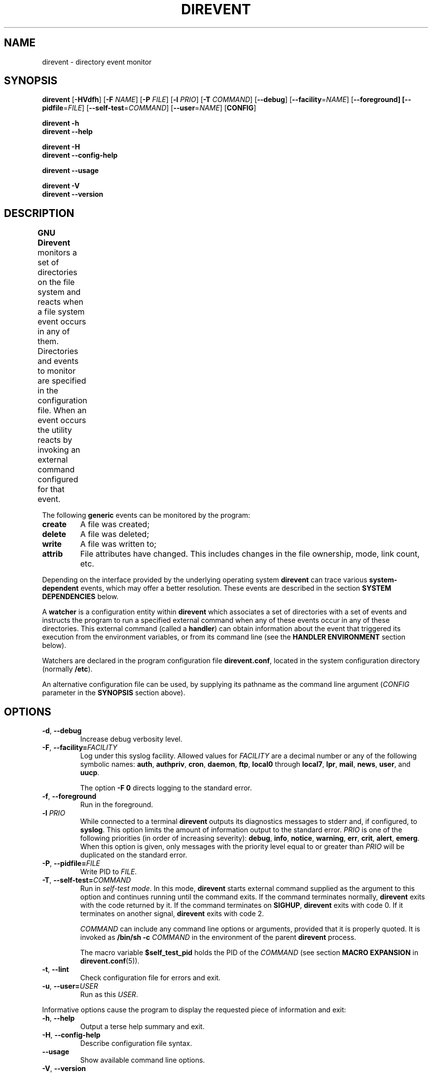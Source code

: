 .\" direvent - directory content watcher daemon -*- nroff -*-
.\" Copyright (C) 2012-2014 Sergey Poznyakoff
.\"
.\" Direvent is free software; you can redistribute it and/or modify it
.\" under the terms of the GNU General Public License as published by the
.\" Free Software Foundation; either version 3 of the License, or (at your
.\" option) any later version.
.\"
.\" Direvent is distributed in the hope that it will be useful,
.\" but WITHOUT ANY WARRANTY; without even the implied warranty of
.\" MERCHANTABILITY or FITNESS FOR A PARTICULAR PURPOSE.  See the
.\" GNU General Public License for more details.
.\"
.\" You should have received a copy of the GNU General Public License along
.\" with direvent. If not, see <http://www.gnu.org/licenses/>.
.TH DIREVENT 8 "September 1, 2014" "DIREVENT" "Direvent User Reference"
.SH NAME
direvent \- directory event monitor
.SH SYNOPSIS
\fBdirevent\fR [\fB\-HVdfh\fR] [\fB\-F\fR \fINAME\fR]\
 [\fB\-P\fR \fIFILE\fR]\
 [\fB-l\fR \fIPRIO\fR]\
 [\fB-T\fR \fICOMMAND\fR]\
 [\fB\-\-debug\fR]\
 [\fB\-\-facility\fR=\fINAME\fR]\
 [\fB\-\-foreground\fB]\
 [\fB\-\-pidfile\fR=\fIFILE\fR]\
 [\fB\-\-self\-test\fR=\fICOMMAND\fR]\
 [\fB\-\-user\fR=\fINAME\fR]\
 [\fBCONFIG\fR]

.B direvent \-h
.br
.B direvent \-\-help

.B direvent \-H
.br
.B direvent \-\-config\-help

.B direvent \-\-usage

.B direvent \-V
.br
.B direvent \-\-version

.SH DESCRIPTION
.B GNU Direvent
monitors a set of directories on the file system and reacts when
a file system event occurs in any of them.  Directories and events
to monitor are specified in the configuration file.  When an event
occurs the utility reacts by invoking an external command configured
for that event.	
.PP
The following
.B generic
events can be monitored by the program:
.TP
.B create
A file was created;
.TP
.B delete
A file was deleted;
.TP
.B write
A file was written to;
.TP
.B attrib
File attributes have changed.  This includes changes in the file
ownership, mode, link count, etc.
.PP
Depending on the interface provided by the underlying operating system
.B direvent
can trace various
.B system-dependent
events, which may offer a better resolution.  These events are
described in the section
.B SYSTEM DEPENDENCIES
below.
.PP
A
.B watcher
is a configuration entity within
.B direvent
which associates a set of directories with a set of events and
instructs the program to run a specified external command when
any of these events occur in any of these directories.  This
external command (called a \fBhandler\fR) can obtain information
about the event that triggered its execution from the environment
variables, or from its command line (see the \fBHANDLER ENVIRONMENT\fR
section below).
.PP
Watchers are declared in the program configuration file
.BR direvent.conf ,
located in the system configuration directory (normally \fB/etc\fR).
.PP
An alternative configuration file can be used, by supplying its pathname
as the command line argument (\fICONFIG\fR parameter in the \fBSYNOPSIS\fR
section above).
.SH OPTIONS
.TP
.BR \-d ", " \-\-debug 
Increase debug verbosity level.
.TP
\fB\-F\fR, \fB\-\-facility=\fIFACILITY\fR
Log under this syslog facility.  Allowed values for \fIFACILITY\fR are
a decimal number or any of the following symbolic names:
.BR auth ,
.BR authpriv ,
.BR cron ,
.BR daemon ,
.BR ftp ,
.BR local0 " through " local7 ,
.BR lpr ,
.BR mail ,
.BR news ,
.BR user ,
and
.BR uucp .

The option \fB\-F 0\fR directs logging to the standard error.
.TP
.BR \-f ", " \-\-foreground 
Run in the foreground.
.TP
\fB\-l\fR \fIPRIO\fR
While connected to a terminal \fBdirevent\fR outputs its diagnostics
messages to stderr and, if configured, to \fBsyslog\fR.  This option
limits the amount of information output to the standard error.
\fIPRIO\fR is one of the following priorities (in order of increasing
severity):
.BR debug ,
.BR info ,
.BR notice ,
.BR warning ,
.BR err ,
.BR crit ,
.BR alert ,
.BR emerg .
When this option is given, only messages with the priority level equal
to or greater than \fIPRIO\fR will be duplicated on the standard error.
.TP
\fB\-P\fR, \fB\-\-pidfile=\fIFILE\fR
Write PID to \fIFILE\fR.
.TP
\fB\-T\fR, \fB\-\-self\-test=\fICOMMAND\fR
Run in \fIself-test mode\fR.  In this mode, \fBdirevent\fR starts
external command supplied as the argument to this option and continues
running until the command exits.  If the command terminates normally,
\fBdirevent\fR exits with the code returned by it.  If the command
terminates on \fBSIGHUP\fR, \fBdirevent\fR exits with code 0.  If it
terminates on another signal, \fBdirevent\fR exits with code 2.

\fICOMMAND\fR can include any command line options or arguments,
provided that it is properly quoted.  It is invoked as 
.BI "/bin/sh -c " COMMAND
in the environment of the parent \fBdirevent\fR process.

The macro variable
.B $self_test_pid
holds the PID of the \fICOMMAND\fR (see section
.B MACRO EXPANSION
in
.BR direvent.conf (5)).
.TP
.BR \-t ", " \-\-lint 
Check configuration file for errors and exit.
.TP
\fB\-u\fR, \fB\-\-user=\fIUSER\fR
Run as this \fIUSER\fR.
.PP
Informative options cause the program to display the requested piece
of information and exit:
.TP
.BR \-h ", " \-\-help 
Output a terse help summary and exit.
.TP
.BR \-H ", " \-\-config\-help 
Describe configuration file syntax.
.TP
.B \-\-usage
Show available command line options.
.TP
.BR \-V ", " \-\-version
Print program version and copyright information.
.SH CONFIGURATION
The default configuration file is
.BR /etc/direvent.conf .
If a file name is supplied as an argument to the program, that file
will be read instead.
.PP
The configuration file syntax is discussed in detail in
.BR direvent.conf (5).
This section provides only a short description of it.
.PP
Three types of comments are allowed: inline comments, that begin with
a \fB#\fR or \fB//\fR and extend to the end of line, and multi-line
comments, which comprise everything enclosed between \fB/*\fR and
\fB*/\fR.  Comments and empty lines are ignored.  Whitespace
characters are ignored as well, except as they serve to separate
tokens.
.PP
A token is a string of consecutive characters from the following
classes: alphanumeric characters, underscores, dots, asteriscs,
slashes, semicolons, commercial at's, and dashes.
.PP
Any other sequence of characters must be enclosed in double quotation
marks in order to represent a single token.
.PP
Adjacent quoted strings are concatenated.
.PP
Configuration statements consist of a keyword and value separated by
any amount of whitespace and is terminated with a semicolon.  A block
statement is a collection of statements enclosed in curly braces.
.PP
The most important configuration statement is
.BR watcher .
It is defined as follows:
.sp
.nf
.in +2
.B watcher {
.in +4
\fBpath\fR \fIPATHNAME\fR [\fBrecursive\fR [\fILEVEL\fR]];
.BI "event " EVENT\-LIST ;
.BI "command " COMMAND\-LINE ;
.BI "user " NAME ;
.BI "timeout " NUMBER ;
.BI "environ " ENV\-SPEC ;
.BI "option " STRING\-LIST ;
.in -4
.B }
.in
.fi
.PP
Each \fBwatcher\fR statement instructs \fBdirevent\fR to monitor
the events listed in \fIEVENT\-LIST\fR occurring in the directories
specified by \fIPATHNAME\fRs in \fBpath\fR statements (any number of
\fBpath\fR statements can be given).  When any such event is detected,
the \fICOMMAND\-LINE\fR will be executed.
.PP
Each directory defined with the \fBrecursive\fR keyword will be
watched recursively.  This means that for each subdirectory created in
it, \fBdirevent\fR will install a watcher similar to that of its parent
directory.  The optional \fILEVEL\fR can be used to set up a cut-off
nesting level, beyond which the recursive operation is disabled.
.PP
The rest of statements are optional.  The \fBuser\fR statement can be
used to execute the \fICOMMAND\-LINE\fR as the user \fINAME\fR
(provided, of course, that \fBdirevent\fR is started with root
privileges).  The \fBtimeout\fR specifies the maximum amount of time
(in seconds) the command is allowed to run.  It defaults to 5.  The
\fBenviron\fR statement modifies the command environment (see the
following section).  Finally, the \fBoption\fR statement supplies
additional options.  It can be used, for example, to divert the
command's output to \fBsyslog\fR.
.PP
The program's logging is controlled by the \fBdebug\fR and
\fBsyslog\fR statements.
.TP
.BI "debug " NUMBER ;
Sets the debugging level to \fINUMBER\fR -- an integer value between 0
and 3.  Zero is the default and means the debugging is disabled.  The
bigger the \fINUMBER\fR the more detailed debugging information will
be output.
.PP
The \fBsyslog\fR statement controls the syslog logging:
.sp
.nf
.in +2
.B syslog {
.in +4
.BI "facility " STRING ;
.BI "tag " STRING ;
.BI "print\-priority " BOOL ;
.in -4
.B }
.PP
The \fBpidfile\fR statement instructs the program to write its PID to
the named file after disconnecting from the controlling terminal.
.SH "HANDLER ENVIRONMENT"
The handler to be executed on an event is defined by the \fBcommand\fR
statement in the \fBwatcher\fR configuration block (see
.BR direvent.conf (5)).
Before executing, the following operations are performed:
.nr step 1 1
.IP \n[step].
The current working directory is set to the directory where the event
occurred.
.IP \n+[step].
If the \fBenviron\fR statement is present in the watcher, the
environment is modified according to its rules.  See the description
of the \fBenviron\fR statement in
.BR direvent.conf (5).
.IP \n+[step].
The standard input is closed.
.IP
If the \fBstdout\fR option is supplied,
the standard output is captured and redirected to the \fBsyslog\fR.
Otherwise it is closed.
.IP
If the \fBstderr\fR option is supplied,
the standard error is captured and redirected to the \fBsyslog\fR.
Otherwise it is closed.
.IP
All file descriptors above 2 are closed.
.IP \n+[step].
\fBMacro variables\fR are expanded.  See the section
.B MACRO EXPANSION
in
.BR direvent.conf (5).
For example, if the handler is about to be executed for the
\fBwrite\fR event on the file \fBsomefile\fR, and the \fBcommand\fR
definition was:
.RS
.sp
.nf
.in +4
command "/libexec/handler -e '$genev_name' -f '$file'";
.in
.fi
.RE
.IP
then the resulting command line will be:
.RS
.sp
.nf
.in +4
/libexec/handler -e 'open' -f 'somefile'
.in
.fi
.RE
.IP \n+[step].
Word splitting is performed on the resulting command line.  The first
word is treated as the pathname of the program to be executed.
.IP \n+[step].
The program is invoked.
.SH "SYSTEM DEPENDENCIES"
\fBDirevent\fR relies on the event monitoring API provided by the
kernel.
.SH Linux
On \fBLinux\fR the program uses
.BR inotify (7).
.PP
The maximum number of watches a user process can have is controlled by
the
.B fs.inotify.max_user_watches
system variable.  Normally it is set to 8192, which is quite enough
for most purposes.  However, if you monitor a big number or
directories and/or are using recursive watchers, you may need more
watches.  In that case, use
.BR sysctl (8)
to raise the limit, e.g.:
.sp
.nf
.in +4
sysctl -w fs.inotify.max_user_watches=16384
.in
.fi
.PP
Most GNU/Linux distributions provide the file
.B /etc/sysctl.conf
which can be used to set this variable on startup.
.PP
The following system-dependent events are defined on systems that use
.BR inotify (7):
.TP
.B ACCESS
A file was accessed.
.TP
.B ATTRIB
A file's metadata changed.
.TP
.B CLOSE_WRITE
A writable file was closed.
.TP
.B CLOSE_NOWRITE
An unwritable file closed.
.TP
.B CREATE
A file was created.
.TP
.B DELETE
A file was deleted.
.TP
.B MODIFY
A file was modified.
.TP
.B MOVED_FROM
A file was moved into a monitored directory.
.TP
.B MOVED_TO
A file was moved out from a monitored directory.
.TP
.B OPEN
A file was opened.
.SH BSD
When compiled on \fBBSD\fR systems (including \fBDarwin\fR),
\fBdirevent\fR uses
.BR kqueue (2).
This interface needs an open file handle for each file in a monitored
directory, which means that the number of watchers is limited by the
maximum number of open files.  Use
.BI "ulimit -n " NUM
to raise it to a higher number.
.PP
Since it operates on files, \fBkqueue\fR does not provide direct
support for the \fBcreate\fR generic event.  \fBDirevent\fR works
over this disadvantage by keeping track of the contents of each
monitored directory and rescanning it each time a \fBWRITE\fR system
event is reported for it.  It then generates the
\fBopen\fR event for each file that appeared after the last scan.
Such a rescan can consume considerable time if a directory has a very
large number of files in it.
.PP
The following system-dependent events are available:
.TP
.B DELETE
The \fBunlink()\fR system call was called on the monitored file.
.TP
.B WRITE
A write occurred on the file.
.TP
.B EXTEND
The file was extended.
.TP
.B ATTRIB
The file attributes have changed.
.TP
.B LINK
The link count on the file changed.
.TP
.B RENAME
The file was renamed.
.TP
.B REVOKE
Access to the file was revoked via
.BR revoke (2)
or the underlying file system was unmounted.
.SH Darwin
Essentially the same as
.BR BSD .
The main difference compared to \fBLinux\fR and \fBBSD\fR is that on
\fBDarwin\fR the watchers are set after disconnecting from the
controlling terminal, because \fBDarwin\fR lacks the
.BR rfork (2)
call and the event queue cannot be inherited by the child process.
.SH "EXIT CODE"
.IP 0
Successful termination.
.IP 1
Command line usage error.
.IP 2
Another error occurred.
.SH "SEE ALSO"
.BR direvent.conf (5),
.BR inotify (7),
.BR kqueue (2).
.SH AUTHORS
Sergey Poznyakoff
.SH "BUG REPORTS"
Report bugs to <bug-direvent@gnu.org.ua>.
.SH COPYRIGHT
Copyright \(co 2012, 2013 Sergey Poznyakoff
.br
.na
License GPLv3+: GNU GPL version 3 or later <http://gnu.org/licenses/gpl.html>
.br
.ad
This is free software: you are free to change and redistribute it.
There is NO WARRANTY, to the extent permitted by law.
.\" Local variables:
.\" eval: (add-hook 'write-file-hooks 'time-stamp)
.\" time-stamp-start: ".TH [A-Z_][A-Z0-9_.\\-]* [0-9] \""
.\" time-stamp-format: "%:B %:d, %:y"
.\" time-stamp-end: "\""
.\" time-stamp-line-limit: 20
.\" end:

